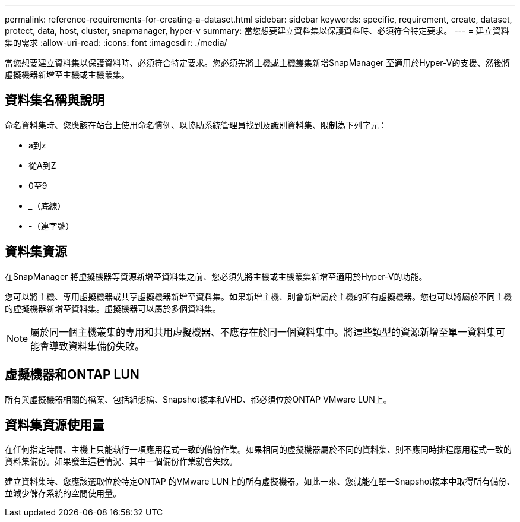---
permalink: reference-requirements-for-creating-a-dataset.html 
sidebar: sidebar 
keywords: specific, requirement, create, dataset, protect, data, host, cluster, snapmanager, hyper-v 
summary: 當您想要建立資料集以保護資料時、必須符合特定要求。 
---
= 建立資料集的需求
:allow-uri-read: 
:icons: font
:imagesdir: ./media/


[role="lead"]
當您想要建立資料集以保護資料時、必須符合特定要求。您必須先將主機或主機叢集新增SnapManager 至適用於Hyper-V的支援、然後將虛擬機器新增至主機或主機叢集。



== 資料集名稱與說明

命名資料集時、您應該在站台上使用命名慣例、以協助系統管理員找到及識別資料集、限制為下列字元：

* a到z
* 從A到Z
* 0至9
* _（底線）
* -（連字號）




== 資料集資源

在SnapManager 將虛擬機器等資源新增至資料集之前、您必須先將主機或主機叢集新增至適用於Hyper-V的功能。

您可以將主機、專用虛擬機器或共享虛擬機器新增至資料集。如果新增主機、則會新增屬於主機的所有虛擬機器。您也可以將屬於不同主機的虛擬機器新增至資料集。虛擬機器可以屬於多個資料集。


NOTE: 屬於同一個主機叢集的專用和共用虛擬機器、不應存在於同一個資料集中。將這些類型的資源新增至單一資料集可能會導致資料集備份失敗。



== 虛擬機器和ONTAP LUN

所有與虛擬機器相關的檔案、包括組態檔、Snapshot複本和VHD、都必須位於ONTAP VMware LUN上。



== 資料集資源使用量

在任何指定時間、主機上只能執行一項應用程式一致的備份作業。如果相同的虛擬機器屬於不同的資料集、則不應同時排程應用程式一致的資料集備份。如果發生這種情況、其中一個備份作業就會失敗。

建立資料集時、您應該選取位於特定ONTAP 的VMware LUN上的所有虛擬機器。如此一來、您就能在單一Snapshot複本中取得所有備份、並減少儲存系統的空間使用量。
